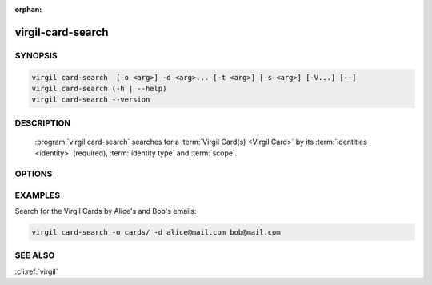 :orphan:

virgil-card-search
==================

.. program:: virgil-card-search


SYNOPSIS
--------

.. code:: bash

    virgil card-search  [-o <arg>] -d <arg>... [-t <arg>] [-s <arg>] [-V...] [--]  
    virgil card-search (-h | --help)
    virgil card-search --version


DESCRIPTION 
-----------

    :program:`virgil card-search` searches for a :term:`Virgil Card(s) <Virgil Card>` by its :term:`identities <identity>` (required), :term:`identity type` and :term:`scope`.


OPTIONS 
-------

.. option:: -o <file>, --out=<file>
    A folder where Virgil Cards will be saved. If omitted, stdout is used.

.. option:: -d <arg>, --identity=<arg>
    The identity must be a valid email for a :term:`confirmed Virgil Card` with an identity type of 'email' and can be any value for a :term:`segregated Virgil Card`. Multiple identitites can be used for the Virgil Cards search.

.. option:: -t <arg>, --identity-type=<arg>
    Specifies the identity type of a Virgil Cards to be found. The identity type must be 'email' for a confirmed Virgil Card and can be any value for a segregated one.
    
.. option:: -s <arg>, --scope=<arg>
    
    .. cli:argument:: <scope-arg>

    .. default-role:: cli:value
    
    Specifies the scope to perform search on. 
    * for :term:`global Virgil Card` the :term:`scope <scope>` must be `global`;
    * for :term:`application Virgil Card` the scope must be `application`.
    
    If omitted, `application` is used.
    
    .. default-role:: cli:value

.. option:: -V, --VERBOSE
    Shows the detailed information.

.. option:: --
    Ignores the rest of the labeled arguments following this flag.

.. option:: -h,  --help
    Displays usage information and exits.

.. option:: --version
    Displays version information and exits.


EXAMPLES 
--------

Search for the Virgil Cards by Alice's and Bob's emails:

.. code:: bash

    virgil card-search -o cards/ -d alice@mail.com bob@mail.com


SEE ALSO 
--------

:cli:ref:`virgil`
